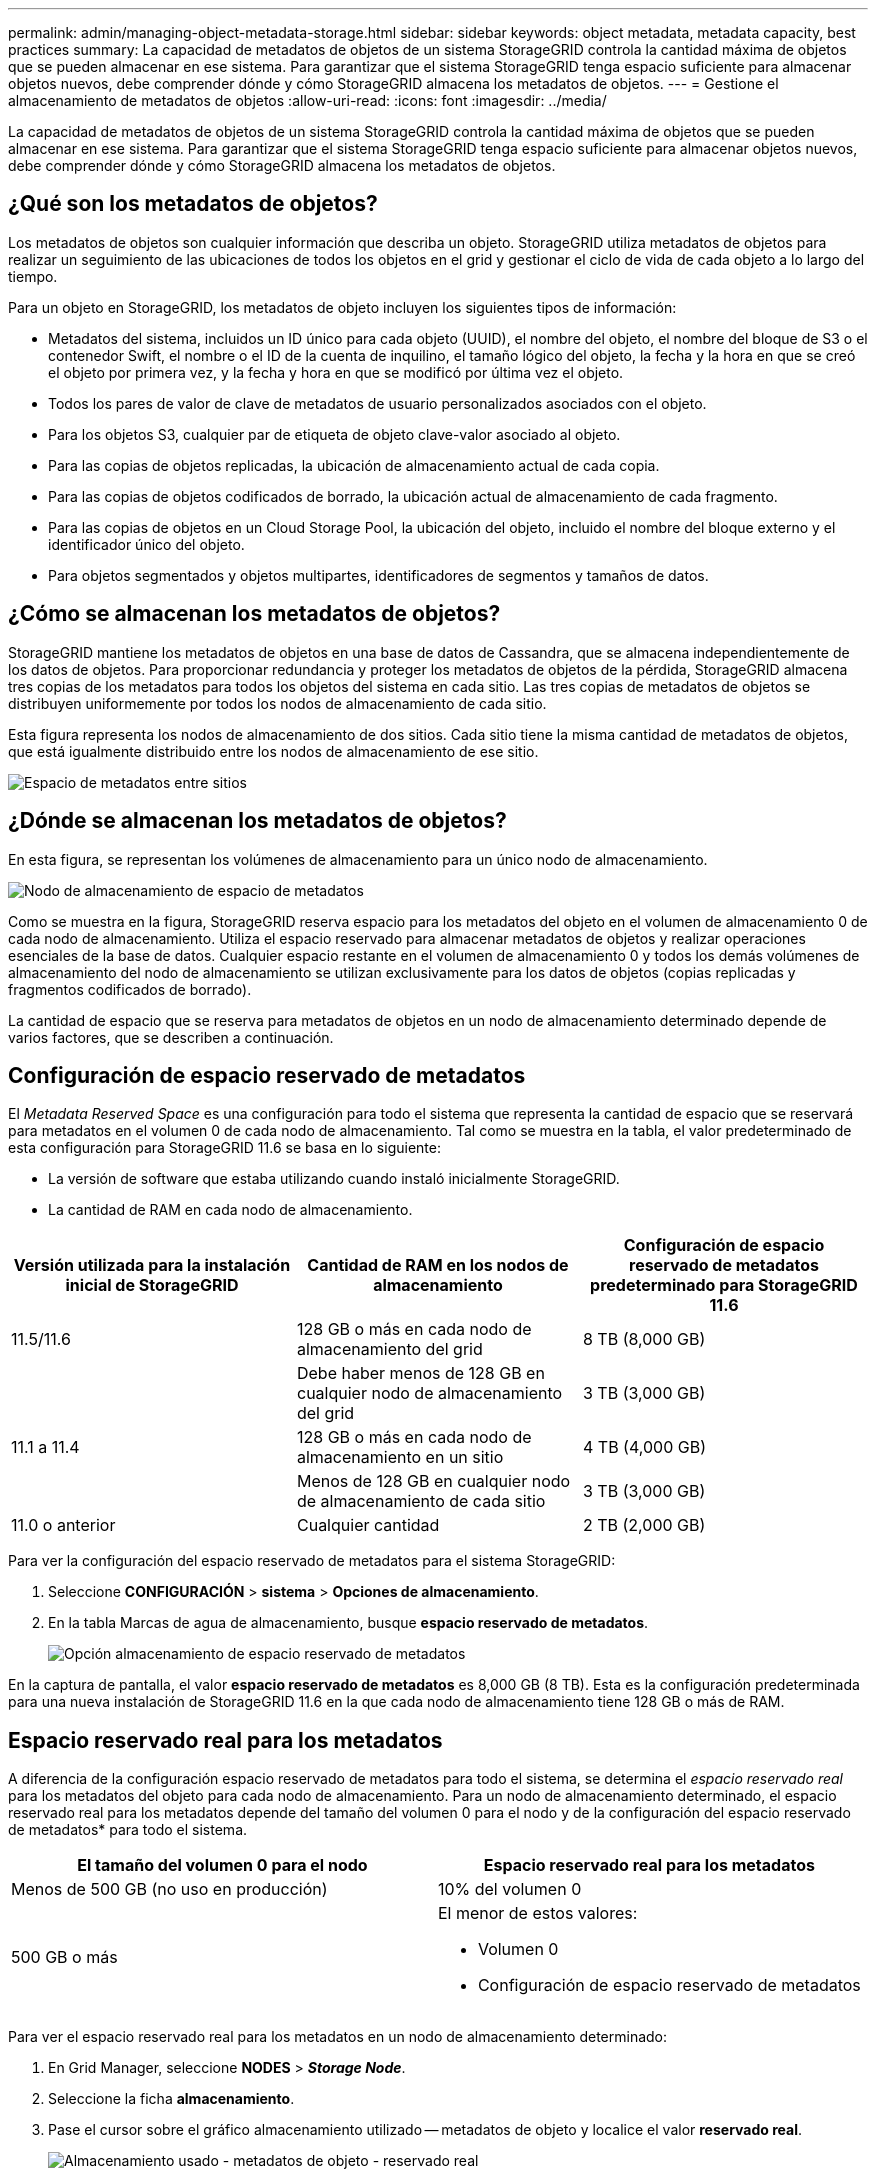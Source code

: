 ---
permalink: admin/managing-object-metadata-storage.html 
sidebar: sidebar 
keywords: object metadata, metadata capacity, best practices 
summary: La capacidad de metadatos de objetos de un sistema StorageGRID controla la cantidad máxima de objetos que se pueden almacenar en ese sistema. Para garantizar que el sistema StorageGRID tenga espacio suficiente para almacenar objetos nuevos, debe comprender dónde y cómo StorageGRID almacena los metadatos de objetos. 
---
= Gestione el almacenamiento de metadatos de objetos
:allow-uri-read: 
:icons: font
:imagesdir: ../media/


[role="lead"]
La capacidad de metadatos de objetos de un sistema StorageGRID controla la cantidad máxima de objetos que se pueden almacenar en ese sistema. Para garantizar que el sistema StorageGRID tenga espacio suficiente para almacenar objetos nuevos, debe comprender dónde y cómo StorageGRID almacena los metadatos de objetos.



== ¿Qué son los metadatos de objetos?

Los metadatos de objetos son cualquier información que describa un objeto. StorageGRID utiliza metadatos de objetos para realizar un seguimiento de las ubicaciones de todos los objetos en el grid y gestionar el ciclo de vida de cada objeto a lo largo del tiempo.

Para un objeto en StorageGRID, los metadatos de objeto incluyen los siguientes tipos de información:

* Metadatos del sistema, incluidos un ID único para cada objeto (UUID), el nombre del objeto, el nombre del bloque de S3 o el contenedor Swift, el nombre o el ID de la cuenta de inquilino, el tamaño lógico del objeto, la fecha y la hora en que se creó el objeto por primera vez, y la fecha y hora en que se modificó por última vez el objeto.
* Todos los pares de valor de clave de metadatos de usuario personalizados asociados con el objeto.
* Para los objetos S3, cualquier par de etiqueta de objeto clave-valor asociado al objeto.
* Para las copias de objetos replicadas, la ubicación de almacenamiento actual de cada copia.
* Para las copias de objetos codificados de borrado, la ubicación actual de almacenamiento de cada fragmento.
* Para las copias de objetos en un Cloud Storage Pool, la ubicación del objeto, incluido el nombre del bloque externo y el identificador único del objeto.
* Para objetos segmentados y objetos multipartes, identificadores de segmentos y tamaños de datos.




== ¿Cómo se almacenan los metadatos de objetos?

StorageGRID mantiene los metadatos de objetos en una base de datos de Cassandra, que se almacena independientemente de los datos de objetos. Para proporcionar redundancia y proteger los metadatos de objetos de la pérdida, StorageGRID almacena tres copias de los metadatos para todos los objetos del sistema en cada sitio. Las tres copias de metadatos de objetos se distribuyen uniformemente por todos los nodos de almacenamiento de cada sitio.

Esta figura representa los nodos de almacenamiento de dos sitios. Cada sitio tiene la misma cantidad de metadatos de objetos, que está igualmente distribuido entre los nodos de almacenamiento de ese sitio.

image::../media/metadata_space_across_sites.png[Espacio de metadatos entre sitios]



== ¿Dónde se almacenan los metadatos de objetos?

En esta figura, se representan los volúmenes de almacenamiento para un único nodo de almacenamiento.

image::../media/metadata_space_storage_node.png[Nodo de almacenamiento de espacio de metadatos]

Como se muestra en la figura, StorageGRID reserva espacio para los metadatos del objeto en el volumen de almacenamiento 0 de cada nodo de almacenamiento. Utiliza el espacio reservado para almacenar metadatos de objetos y realizar operaciones esenciales de la base de datos. Cualquier espacio restante en el volumen de almacenamiento 0 y todos los demás volúmenes de almacenamiento del nodo de almacenamiento se utilizan exclusivamente para los datos de objetos (copias replicadas y fragmentos codificados de borrado).

La cantidad de espacio que se reserva para metadatos de objetos en un nodo de almacenamiento determinado depende de varios factores, que se describen a continuación.



== Configuración de espacio reservado de metadatos

El _Metadata Reserved Space_ es una configuración para todo el sistema que representa la cantidad de espacio que se reservará para metadatos en el volumen 0 de cada nodo de almacenamiento. Tal como se muestra en la tabla, el valor predeterminado de esta configuración para StorageGRID 11.6 se basa en lo siguiente:

* La versión de software que estaba utilizando cuando instaló inicialmente StorageGRID.
* La cantidad de RAM en cada nodo de almacenamiento.


[cols="1a,1a,1a"]
|===
| Versión utilizada para la instalación inicial de StorageGRID | Cantidad de RAM en los nodos de almacenamiento | Configuración de espacio reservado de metadatos predeterminado para StorageGRID 11.6 


 a| 
11.5/11.6
 a| 
128 GB o más en cada nodo de almacenamiento del grid
 a| 
8 TB (8,000 GB)



 a| 
 a| 
Debe haber menos de 128 GB en cualquier nodo de almacenamiento del grid
 a| 
3 TB (3,000 GB)



 a| 
11.1 a 11.4
 a| 
128 GB o más en cada nodo de almacenamiento en un sitio
 a| 
4 TB (4,000 GB)



 a| 
 a| 
Menos de 128 GB en cualquier nodo de almacenamiento de cada sitio
 a| 
3 TB (3,000 GB)



 a| 
11.0 o anterior
 a| 
Cualquier cantidad
 a| 
2 TB (2,000 GB)

|===
Para ver la configuración del espacio reservado de metadatos para el sistema StorageGRID:

. Seleccione *CONFIGURACIÓN* > *sistema* > *Opciones de almacenamiento*.
. En la tabla Marcas de agua de almacenamiento, busque *espacio reservado de metadatos*.
+
image::../media/metadata_reserved_space_storage_option.png[Opción almacenamiento de espacio reservado de metadatos]



En la captura de pantalla, el valor *espacio reservado de metadatos* es 8,000 GB (8 TB). Esta es la configuración predeterminada para una nueva instalación de StorageGRID 11.6 en la que cada nodo de almacenamiento tiene 128 GB o más de RAM.



== Espacio reservado real para los metadatos

A diferencia de la configuración espacio reservado de metadatos para todo el sistema, se determina el _espacio reservado real_ para los metadatos del objeto para cada nodo de almacenamiento. Para un nodo de almacenamiento determinado, el espacio reservado real para los metadatos depende del tamaño del volumen 0 para el nodo y de la configuración del espacio reservado de metadatos* para todo el sistema.

[cols="1a,1a"]
|===
| El tamaño del volumen 0 para el nodo | Espacio reservado real para los metadatos 


 a| 
Menos de 500 GB (no uso en producción)
 a| 
10% del volumen 0



 a| 
500 GB o más
 a| 
El menor de estos valores:

* Volumen 0
* Configuración de espacio reservado de metadatos


|===
Para ver el espacio reservado real para los metadatos en un nodo de almacenamiento determinado:

. En Grid Manager, seleccione *NODES* > *_Storage Node_*.
. Seleccione la ficha *almacenamiento*.
. Pase el cursor sobre el gráfico almacenamiento utilizado -- metadatos de objeto y localice el valor *reservado real*.
+
image::../media/storage_used_object_metadata_actual_reserved.png[Almacenamiento usado - metadatos de objeto - reservado real]



En la captura de pantalla, el valor *Real reservado* es 8 TB. Esta captura de pantalla es para un nodo de almacenamiento grande en una nueva instalación de StorageGRID 11.6. Debido a que la configuración de espacio reservado de metadatos para todo el sistema es menor que el volumen 0 para este nodo de almacenamiento, el espacio reservado real para este nodo es igual a la configuración de espacio reservado de metadatos.



== Ejemplo de espacio de metadatos reservado real

Suponga que instala un nuevo sistema StorageGRID mediante la versión 11.6. Para este ejemplo, supongamos que cada nodo de almacenamiento tiene más de 128 GB de RAM y que el volumen 0 del nodo de almacenamiento 1 (SN1) es de 6 TB. Según estos valores:

* El espacio reservado de metadatos* para todo el sistema está establecido en 8 TB. (Este es el valor predeterminado para una nueva instalación de StorageGRID 11.6 si cada nodo de almacenamiento tiene más de 128 GB de RAM.)
* El espacio reservado real para los metadatos de SN1 es de 6 TB. (El volumen completo se reserva porque el volumen 0 es menor que la configuración *espacio reservado de metadatos*).




== Espacio de metadatos permitido

El espacio reservado real de cada nodo de almacenamiento para metadatos se subdivide en el espacio disponible para los metadatos del objeto (el _espacio de metadatos permitido_) y el espacio necesario para las operaciones esenciales de la base de datos (como compactación y reparación) y las futuras actualizaciones de hardware y software. El espacio de metadatos permitido rige la capacidad general del objeto.

image::../media/metadata_allowed_space_volume_0.png[Metadatos volumen de espacio permitido 0]

En la tabla siguiente se muestra cómo StorageGRID calcula el *espacio de metadatos permitido* para diferentes nodos de almacenamiento, en función de la cantidad de memoria del nodo y del espacio reservado real para los metadatos.

[cols="1a,1a,2a,2a"]
|===


 a| 
 a| 
 a| 
*Cantidad de memoria en el nodo de almacenamiento*



 a| 
 a| 
 a| 
&Lt; 128 GB
 a| 
&GT;= 128 GB



 a| 
*Espacio reservado real para metadatos*
 a| 
&Lt;= 4 TB
 a| 
60 % del espacio reservado real para metadatos, hasta un máximo de 1.32 TB
 a| 
60 % del espacio reservado real para metadatos, hasta un máximo de 1.98 TB



 a| 
&GT; 4 TB
 a| 
(Espacio reservado real para metadatos − 1 TB) × 60 %, hasta un máximo de 1.32 TB
 a| 
(Espacio reservado real para metadatos − 1 TB) × 60 %, hasta un máximo de 3.96 TB

|===
Para ver el espacio de metadatos permitido para un nodo de almacenamiento:

. En Grid Manager, seleccione *NODES*.
. Seleccione el nodo de almacenamiento.
. Seleccione la ficha *almacenamiento*.
. Coloque el cursor sobre el gráfico almacenamiento usado -- metadatos de objeto y busque el valor *permitido*.
+
image::../media/storage_used_object_metadata_allowed.png[Almacenamiento utilizado - metadatos de objeto - permitido]



En la captura de pantalla, el valor *permitido* es 3.96 TB, que es el valor máximo para un nodo de almacenamiento cuyo espacio reservado real para metadatos es superior a 4 TB.

El valor *permitido* corresponde a esta métrica Prometheus:

`storagegrid_storage_utilization_metadata_allowed_bytes`



== Ejemplo de espacio de metadatos permitido

Supongamos que instala un sistema StorageGRID mediante la versión 11.6. Para este ejemplo, supongamos que cada nodo de almacenamiento tiene más de 128 GB de RAM y que el volumen 0 del nodo de almacenamiento 1 (SN1) es de 6 TB. Según estos valores:

* El espacio reservado de metadatos* para todo el sistema está establecido en 8 TB. (Este es el valor predeterminado para StorageGRID 11.6 cuando cada nodo de almacenamiento tiene más de 128 GB de RAM.)
* El espacio reservado real para los metadatos de SN1 es de 6 TB. (El volumen completo se reserva porque el volumen 0 es menor que la configuración *espacio reservado de metadatos*).
* El espacio permitido para los metadatos en SN1 es de 3 TB, según el cálculo mostrado en la <<table-allowed-space-for-metadata,tabla para el espacio permitido para los metadatos>>: (Espacio reservado real para metadatos − 1 TB) × 60%, hasta un máximo de 3.96 TB.




== Cómo afectan los nodos de almacenamiento de diferentes tamaños a la capacidad de objetos

Como se ha descrito anteriormente, StorageGRID distribuye uniformemente los metadatos de objetos de los nodos de almacenamiento de cada sitio. Por este motivo, si un sitio contiene nodos de almacenamiento de distintos tamaños, el nodo más pequeño del sitio determina la capacidad de metadatos del sitio.

Observe el siguiente ejemplo:

* Hay una cuadrícula de un solo sitio que contiene tres nodos de almacenamiento de distintos tamaños.
* El ajuste *espacio reservado de metadatos* es de 4 TB.
* Los nodos de almacenamiento tienen los siguientes valores para el espacio de metadatos reservado real y el espacio de metadatos permitido.
+
[cols="1a,1a,1a,1a"]
|===
| Nodo de almacenamiento | Tamaño del volumen 0 | Espacio real de metadatos reservado | Espacio de metadatos permitido 


 a| 
SN1
 a| 
2.2 TB
 a| 
2.2 TB
 a| 
1.32 TB



 a| 
SN2
 a| 
5 TB
 a| 
4 TB
 a| 
1.98 TB



 a| 
SN3
 a| 
6 TB
 a| 
4 TB
 a| 
1.98 TB

|===


Como los metadatos de objetos se distribuyen uniformemente por los nodos de almacenamiento de un sitio, cada nodo de este ejemplo solo puede contener 1.32 TB de metadatos. No se pueden utilizar los 0.66 TB adicionales de espacio de metadatos permitidos para SN2 y SN3.

image::../media/metadata_space_three_storage_nodes.png[Espacio de metadatos tres nodos de almacenamiento]

De igual modo, como StorageGRID mantiene todos los metadatos de objetos para un sistema StorageGRID en cada sitio, la capacidad general de metadatos de un sistema StorageGRID viene determinada por la capacidad de metadatos de objetos del sitio más pequeño.

Además, dado que la capacidad de metadatos de los objetos controla el recuento máximo de objetos, cuando un nodo se queda sin capacidad de metadatos, el grid está lleno de eficacia.

.Información relacionada
* Para saber cómo supervisar la capacidad de metadatos de objetos para cada nodo de almacenamiento, vaya a. xref:../monitor/index.adoc[Supervisión y solución de problemas].
* Para aumentar la capacidad de metadatos de los objetos del sistema, añada nuevos nodos de almacenamiento. Vaya a. xref:../expand/index.adoc[Amplíe su grid].

